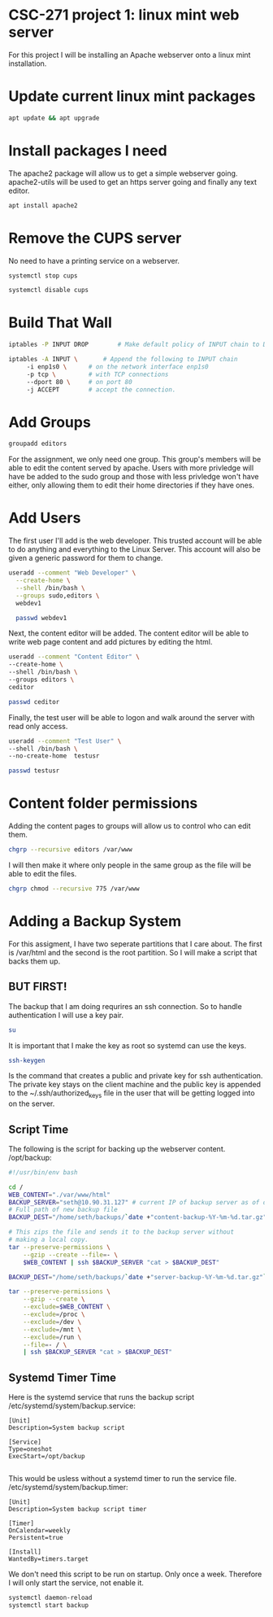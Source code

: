 * CSC-271 project 1: linux mint web server
For this project I will be installing an Apache webserver onto a linux mint installation.

* Update current linux mint packages
#+BEGIN_SRC bash
apt update && apt upgrade
#+END_SRC

* Install packages I need
The apache2 package will allow us to get a simple webserver going. apache2-utils will be used to get an https server going and finally any text editor.
#+BEGIN_SRC bash
apt install apache2
#+END_SRC

* Remove the CUPS server
No need to have a printing service on a webserver.
#+BEGIN_SRC bash
systemctl stop cups

systemctl disable cups
#+END_SRC

* Build That Wall
#+BEGIN_SRC bash
  iptables -P INPUT DROP 		# Make default policy of INPUT chain to DROP

  iptables -A INPUT \ 		# Append the following to INPUT chain
	   -i enp1s0 \		# on the network interface enp1s0
	   -p tcp \ 		# with TCP connections
	   --dport 80 \		# on port 80
	   -j ACCEPT		# accept the connection.
#+END_SRC


* Add Groups
#+BEGIN_SRC bash
groupadd editors
#+END_SRC
For the assignment, we only need one group. This group's members will be able to edit the content served by apache. Users with more privledge will have be added to the sudo group and those with less privledge won't have either, only allowing them to edit their home directories if they have ones.

* Add Users
The first user I'll add is the web developer. This trusted account will be able to do anything and everything to the Linux Server. This account will also be given a generic password for them to change.
#+BEGIN_SRC bash
useradd --comment "Web Developer" \
  --create-home \
  --shell /bin/bash \
  --groups sudo,editors \
  webdev1

  passwd webdev1
#+END_SRC
Next, the content editor will be added. The content editor will be able to write web page content and add pictures by editing the html.

#+BEGIN_SRC bash
  useradd --comment "Content Editor" \
  --create-home \
  --shell /bin/bash \
  --groups editors \
  ceditor

  passwd ceditor
#+END_SRC

Finally, the test user will be able to logon and walk around the server with read only access.
#+BEGIN_SRC bash
  useradd --comment "Test User" \
  --shell /bin/bash \
  --no-create-home  testusr

  passwd testusr
#+END_SRC

* Content folder permissions
Adding the content pages to groups will allow us to control who can edit them.
#+BEGIN_SRC bash
  chgrp --recursive editors /var/www
#+END_SRC
I will then make it where only people in the same group as the file will be able to edit the files.
#+BEGIN_SRC bash
  chgrp chmod --recursive 775 /var/www
#+END_SRC



* Adding a Backup System
For this assigment, I have two seperate partitions that I care about. The first is /var/html and the second is the root partition. So I will make a script that backs them up.

** BUT FIRST!
The backup that I am doing requrires an ssh connection. So to handle authentication I will use a key pair.
#+BEGIN_SRC bash
  su
#+END_SRC
It is important that I make the key as root so systemd can use the keys.
#+BEGIN_SRC bash
  ssh-keygen
#+END_SRC
Is the command that creates a public and private key for ssh authentication. The private key stays on the client machine and the public key is appended to the ~/.ssh/authorized_keys file in the user that will be getting logged into on the server.

** Script Time
The following is the script for backing up the webserver content.
/opt/backup:
#+BEGIN_SRC bash
#!/usr/bin/env bash

cd /
WEB_CONTENT="./var/www/html"
BACKUP_SERVER="seth@10.90.31.127" # current IP of backup server as of demo
# Full path of new backup file
BACKUP_DEST="/home/seth/backups/`date +"content-backup-%Y-%m-%d.tar.gz"`"

# This zips the file and sends it to the backup server without
# making a local copy.
tar --preserve-permissions \
    --gzip --create --file=- \
    $WEB_CONTENT | ssh $BACKUP_SERVER "cat > $BACKUP_DEST"

BACKUP_DEST="/home/seth/backups/`date +"server-backup-%Y-%m-%d.tar.gz"`"

tar --preserve-permissions \
    --gzip --create \
    --exclude=$WEB_CONTENT \
    --exclude=/proc \
    --exclude=/dev \
    --exclude=/mnt \
    --exclude=/run \
    --file=- / \
    | ssh $BACKUP_SERVER "cat > $BACKUP_DEST"

#+END_SRC

** Systemd Timer Time

Here is the systemd service that runs the backup script
/etc/systemd/system/backup.service:
#+BEGIN_SRC
[Unit]
Description=System backup script

[Service]
Type=oneshot
ExecStart=/opt/backup

#+END_SRC

This would be usless without a systemd timer to run the service file.
/etc/systemd/system/backup.timer:
#+BEGIN_SRC
[Unit]
Description=System backup script timer

[Timer]
OnCalendar=weekly
Persistent=true

[Install]
WantedBy=timers.target
#+END_SRC
We don't need this script to be run on startup. Only once a week. Therefore I will only start the service, not enable it.

#+BEGIN_SRC bash
systemctl daemon-reload
systemctl start backup
#+END_SRC
